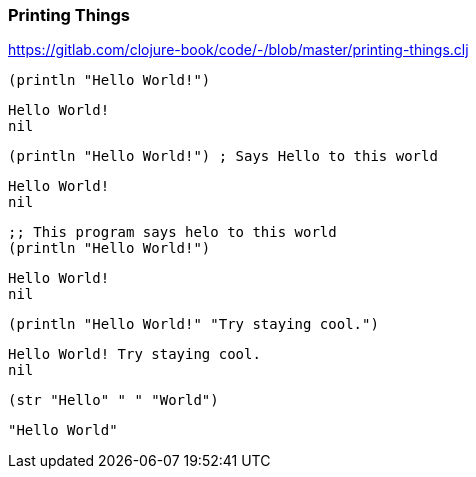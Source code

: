 === Printing Things

https://gitlab.com/clojure-book/code/-/blob/master/printing-things.clj 

[source, clojure]
----
(println "Hello World!")
----

----
Hello World!
nil
----

[source, clojure]
----
(println "Hello World!") ; Says Hello to this world
----


----
Hello World!
nil
----

[source, clojure]
----
;; This program says helo to this world
(println "Hello World!")
----

----
Hello World!
nil
----

[source, clojure]
----
(println "Hello World!" "Try staying cool.")
----

----
Hello World! Try staying cool.
nil
----

[source, clojure]
----
(str "Hello" " " "World")
----

----
"Hello World"
----
